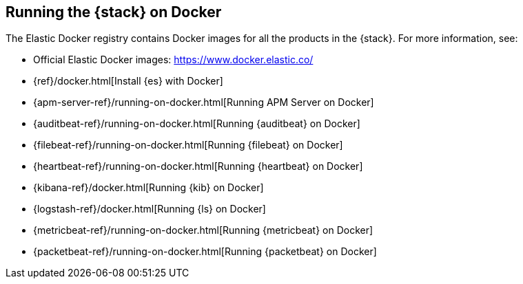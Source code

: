 [[get-started-docker]]
== Running the {stack} on Docker

The Elastic Docker registry contains Docker images for all the products in the 
{stack}. For more information, see:

* Official Elastic Docker images: https://www.docker.elastic.co/
* {ref}/docker.html[Install {es} with Docker]
* {apm-server-ref}/running-on-docker.html[Running APM Server on Docker]
* {auditbeat-ref}/running-on-docker.html[Running {auditbeat} on Docker]
* {filebeat-ref}/running-on-docker.html[Running {filebeat} on Docker]
* {heartbeat-ref}/running-on-docker.html[Running {heartbeat} on Docker]
* {kibana-ref}/docker.html[Running {kib} on Docker] 
* {logstash-ref}/docker.html[Running {ls} on Docker]
* {metricbeat-ref}/running-on-docker.html[Running {metricbeat} on Docker]
* {packetbeat-ref}/running-on-docker.html[Running {packetbeat} on Docker]



